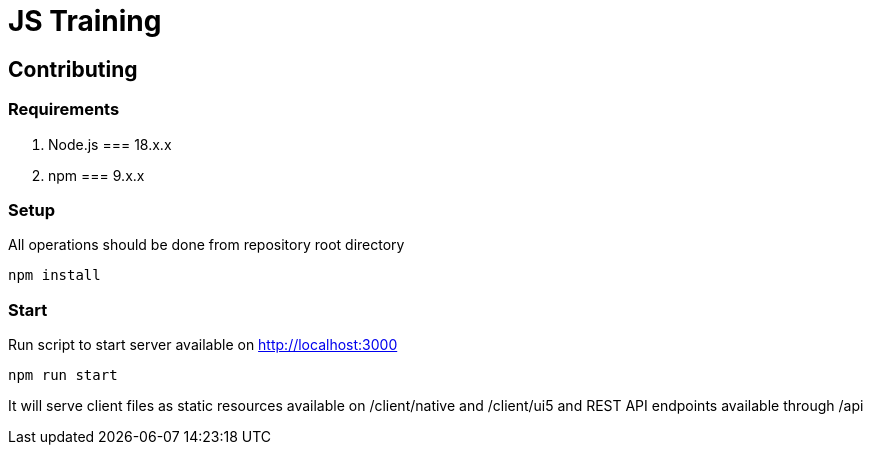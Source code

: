 = JS Training

== Contributing

=== Requirements

1. Node.js === 18.x.x 
2. npm === 9.x.x

=== Setup
All operations should be done from repository root directory
[source,shell]
----
npm install
----

=== Start
Run script to start server available on http://localhost:3000 

[source,shell]
-----------------
npm run start
-----------------
It will serve client files as static resources available on /client/native and /client/ui5 and REST API endpoints available through /api 
